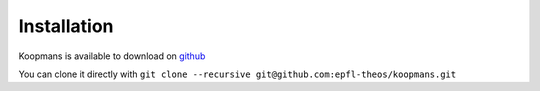 Installation
============

Koopmans is available to download on `github <https://github.com/epfl-theos/koopmans>`_

You can clone it directly with ``git clone --recursive git@github.com:epfl-theos/koopmans.git``
